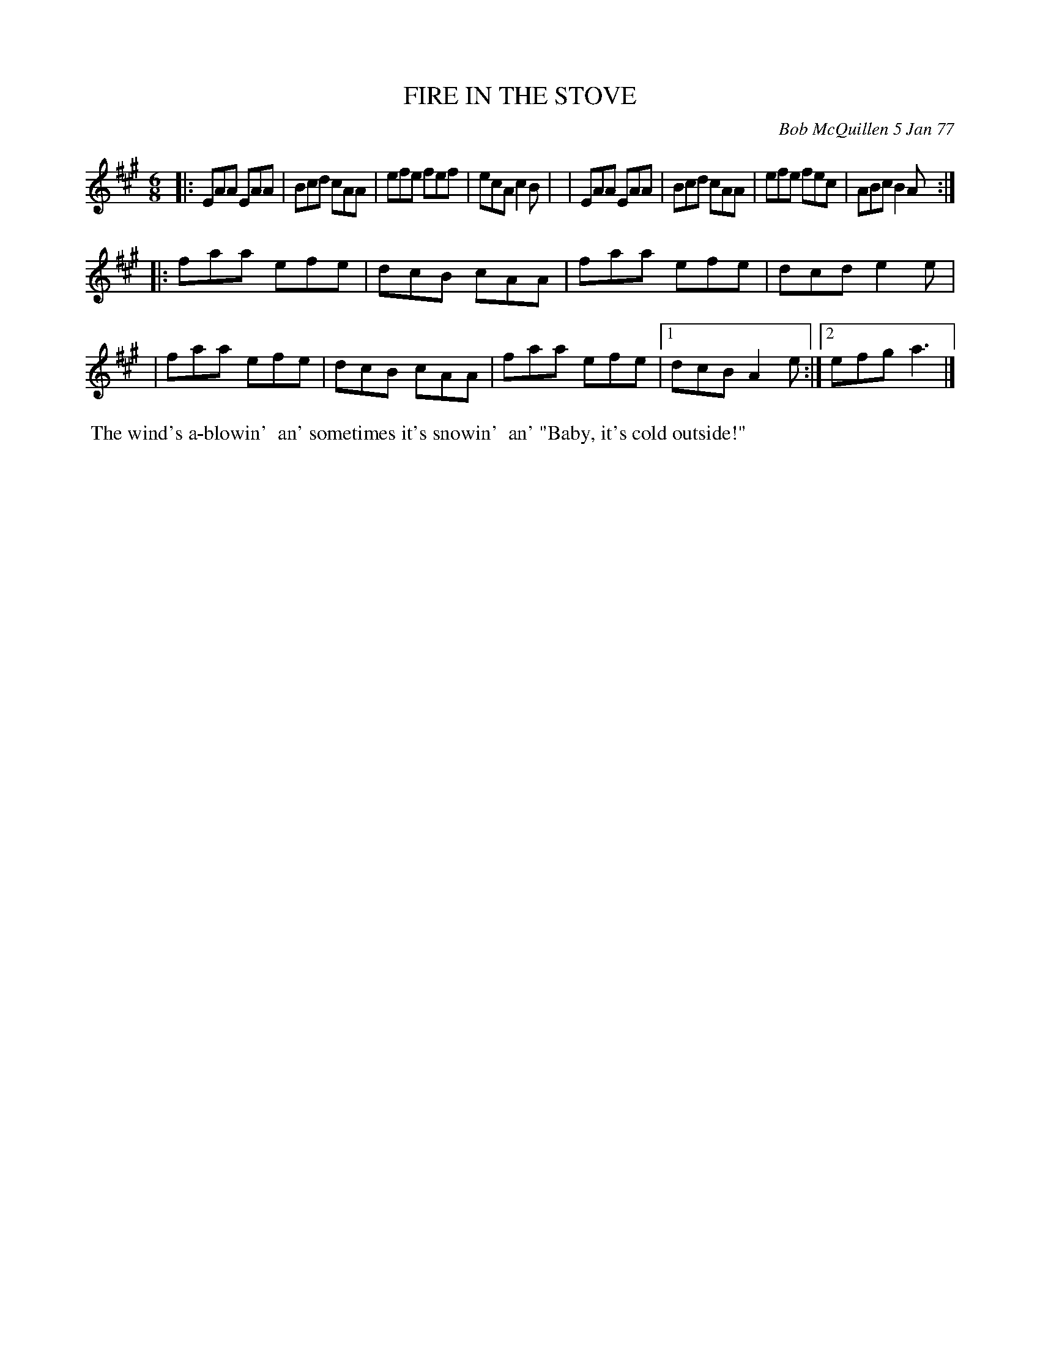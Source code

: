 X: 03030
T: FIRE IN THE STOVE
C: Bob McQuillen 5 Jan 77
B: Bob's Note Book 03 #30
%R: jig
%D:1977
Z: 2020 John Chambers <jc:trillian.mit.edu>
M: 6/8
L: 1/8
K: A
|:EAA EAA | Bcd cAA | efe fef | ecA c2B |\
| EAA EAA | Bcd cAA | efe fec | ABc B2A :|
|:faa efe | dcB cAA | faa efe | dcd e2e |\
| faa efe | dcB cAA | faa efe |1 dcB A2e :|2 efg a3 |]
%%begintext align
%% The wind's a-blowin'
%% an' sometimes it's snowin'
%% an' "Baby, it's cold outside!"
%%endtext
